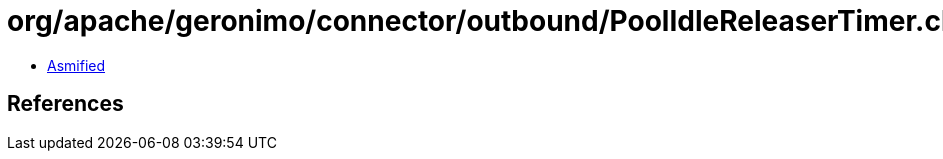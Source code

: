 = org/apache/geronimo/connector/outbound/PoolIdleReleaserTimer.class

 - link:PoolIdleReleaserTimer-asmified.java[Asmified]

== References

